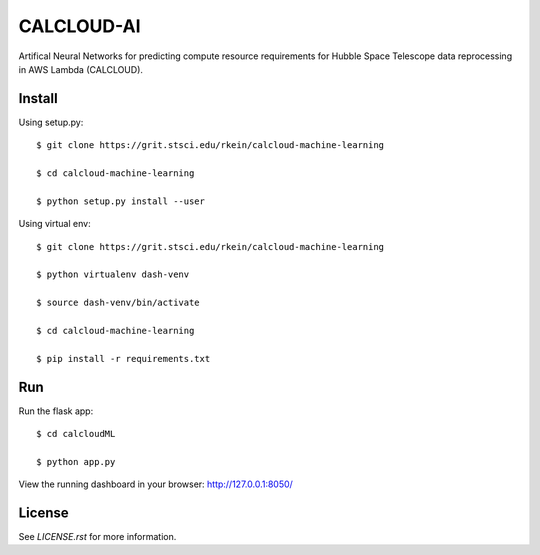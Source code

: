 CALCLOUD-AI
======================

.. image:: https://readthedocs.org/projects/stsci-package-template/badge/?version=latest
    :target: https://stsci-package-template.readthedocs.io/en/latest/?badge=latest
    :alt: Documentation Status

.. image:: https://github.com/spacetelescope/stsci-package-template/workflows/CI/badge.svg
    :target: https://github.com/spacetelescope/stsci-package-template/actions
    :alt: GitHub Actions CI Status

.. image:: https://codecov.io/gh/spacetelescope/stsci-package-template/branch/main/graph/badge.svg
    :target: https://codecov.io/gh/spacetelescope/stsci-package-template
    :alt: Coverage Status

.. image:: http://img.shields.io/badge/powered%20by-AstroPy-orange.svg?style=flat
    :target: http://www.astropy.org
    :alt: Powered by Astropy Badge


Artifical Neural Networks for predicting compute resource requirements for Hubble Space Telescope data reprocessing in AWS Lambda (CALCLOUD).

Install
-------

Using setup.py:: 

    $ git clone https://grit.stsci.edu/rkein/calcloud-machine-learning

    $ cd calcloud-machine-learning

    $ python setup.py install --user


Using virtual env::

    $ git clone https://grit.stsci.edu/rkein/calcloud-machine-learning

    $ python virtualenv dash-venv

    $ source dash-venv/bin/activate

    $ cd calcloud-machine-learning

    $ pip install -r requirements.txt


Run
-------
Run the flask app::

    $ cd calcloudML

    $ python app.py

View the running dashboard in your browser: http://127.0.0.1:8050/




License
-------

See `LICENSE.rst` for more information.
